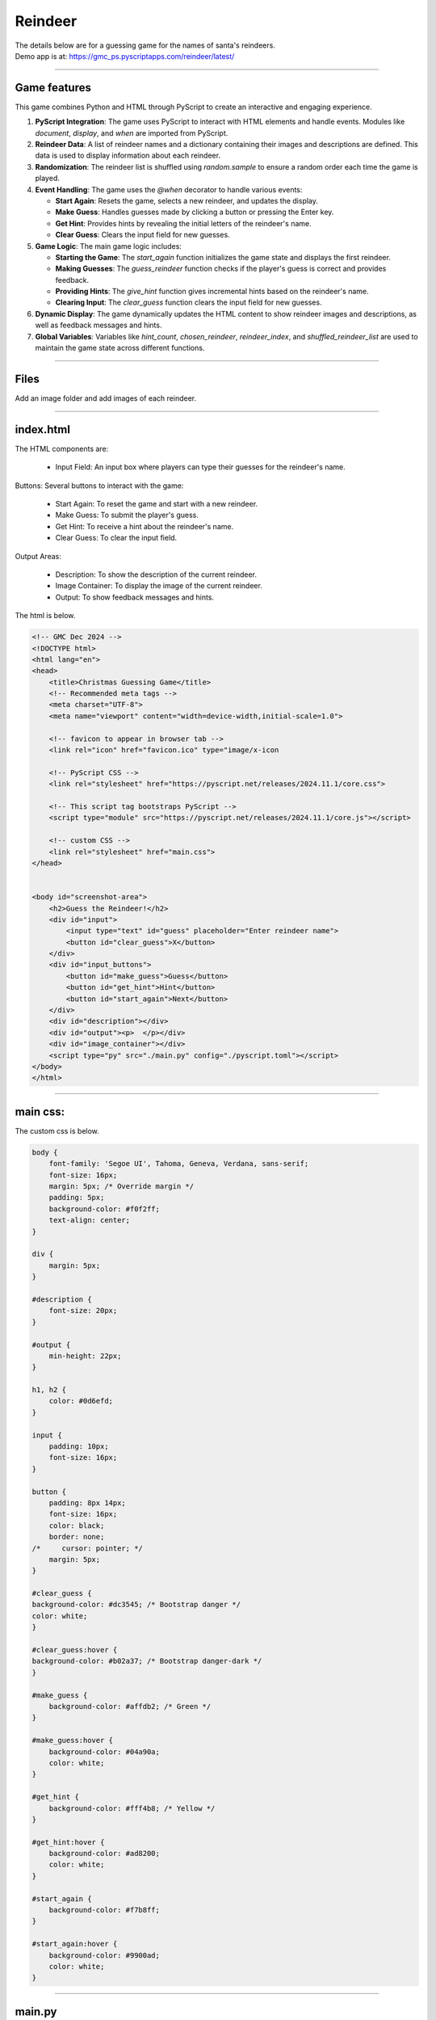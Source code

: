====================================================
Reindeer
====================================================

| The details below are for a guessing game for the names of santa's reindeers.
| Demo app is at: https://gmc_ps.pyscriptapps.com/reindeer/latest/

.. image:: images/reindeer/reindeer_guess.png
    :scale: 100%

----

Game features
----------------

This game combines Python and HTML through PyScript to create an interactive and engaging experience.

1. **PyScript Integration**: The game uses PyScript to interact with HTML elements and handle events. Modules like `document`, `display`, and `when` are imported from PyScript.

2. **Reindeer Data**: A list of reindeer names and a dictionary containing their images and descriptions are defined. This data is used to display information about each reindeer.

3. **Randomization**: The reindeer list is shuffled using `random.sample` to ensure a random order each time the game is played.

4. **Event Handling**: The game uses the `@when` decorator to handle various events:

   - **Start Again**: Resets the game, selects a new reindeer, and updates the display.
   - **Make Guess**: Handles guesses made by clicking a button or pressing the Enter key.
   - **Get Hint**: Provides hints by revealing the initial letters of the reindeer's name.
   - **Clear Guess**: Clears the input field for new guesses.

5. **Game Logic**: The main game logic includes:

   - **Starting the Game**: The `start_again` function initializes the game state and displays the first reindeer.
   - **Making Guesses**: The `guess_reindeer` function checks if the player's guess is correct and provides feedback.
   - **Providing Hints**: The `give_hint` function gives incremental hints based on the reindeer's name.
   - **Clearing Input**: The `clear_guess` function clears the input field for new guesses.

6. **Dynamic Display**: The game dynamically updates the HTML content to show reindeer images and descriptions, as well as feedback messages and hints.

7. **Global Variables**: Variables like `hint_count`, `chosen_reindeer`, `reindeer_index`, and `shuffled_reindeer_list` are used to maintain the game state across different functions.

----

Files
-------------

Add an image folder and add images of each reindeer.

.. image:: images/reindeer/reindeer_files.png
    :scale: 100%

----

index.html
---------------------


| The HTML components are:

 - Input Field: An input box where players can type their guesses for the reindeer's name.

Buttons: Several buttons to interact with the game:

 - Start Again: To reset the game and start with a new reindeer.
 - Make Guess: To submit the player's guess.
 - Get Hint: To receive a hint about the reindeer's name.
 - Clear Guess: To clear the input field.

Output Areas:

 - Description: To show the description of the current reindeer.
 - Image Container: To display the image of the current reindeer.
 - Output: To show feedback messages and hints.

| The html is below.

.. code-block:: html

    <!-- GMC Dec 2024 -->
    <!DOCTYPE html>
    <html lang="en">
    <head>
        <title>Christmas Guessing Game</title>
        <!-- Recommended meta tags -->
        <meta charset="UTF-8">
        <meta name="viewport" content="width=device-width,initial-scale=1.0">

        <!-- favicon to appear in browser tab -->
        <link rel="icon" href="favicon.ico" type="image/x-icon

        <!-- PyScript CSS -->
        <link rel="stylesheet" href="https://pyscript.net/releases/2024.11.1/core.css">

        <!-- This script tag bootstraps PyScript -->
        <script type="module" src="https://pyscript.net/releases/2024.11.1/core.js"></script>

        <!-- custom CSS -->
        <link rel="stylesheet" href="main.css">
    </head>


    <body id="screenshot-area">
        <h2>Guess the Reindeer!</h2>
        <div id="input">
            <input type="text" id="guess" placeholder="Enter reindeer name">
            <button id="clear_guess">X</button>
        </div>
        <div id="input_buttons">
            <button id="make_guess">Guess</button>
            <button id="get_hint">Hint</button>
            <button id="start_again">Next</button>
        </div>
        <div id="description"></div>
        <div id="output"><p>  </p></div>
        <div id="image_container"></div>
        <script type="py" src="./main.py" config="./pyscript.toml"></script>
    </body>
    </html>


----

main css:
--------------------

The custom css is below.

.. code-block:: css

    body {
        font-family: 'Segoe UI', Tahoma, Geneva, Verdana, sans-serif;
        font-size: 16px;
        margin: 5px; /* Override margin */
        padding: 5px;
        background-color: #f0f2ff;
        text-align: center;
    }

    div {
        margin: 5px;
    }

    #description {
        font-size: 20px;
    }

    #output {
        min-height: 22px;
    }

    h1, h2 {
        color: #0d6efd;
    }

    input {
        padding: 10px;
        font-size: 16px;
    }

    button {
        padding: 8px 14px;
        font-size: 16px;
        color: black;
        border: none;
    /*     cursor: pointer; */
        margin: 5px;
    }

    #clear_guess {
    background-color: #dc3545; /* Bootstrap danger */
    color: white;
    }

    #clear_guess:hover {
    background-color: #b02a37; /* Bootstrap danger-dark */
    }

    #make_guess {
        background-color: #affdb2; /* Green */
    }

    #make_guess:hover {
        background-color: #04a90a;
        color: white;
    }

    #get_hint {
        background-color: #fff4b8; /* Yellow */
    }

    #get_hint:hover {
        background-color: #ad8200;
        color: white;
    }

    #start_again {
        background-color: #f7b8ff;
    }

    #start_again:hover {
        background-color: #9900ad;
        color: white;
    }

----

main.py
------------------

The python code is below.

.. code-block:: python

    # Import the document and display modules from pyscript
    from pyscript import document
    from pyscript import display
    from pyscript import when
    import random
    import time

    reindeer_list = ["Blitzen", "Comet", "Cupid", "Dancer", "Dasher", "Donner", "Prancer", "Rudolph", "Vixen"]
    reindeer_info = {
                "Blitzen": ("Blitzen.png", "Known for his speed and lightning-fast abilities."),
                "Comet": ("Comet.png", "A reindeer who is as fast as a shooting star, bringing joy and excitement."),
                "Cupid": ("Cupid.png", "Spreads love and cheer during the holiday season."),
                "Dancer": ("Dancer.png", "Loves to dance and brings a lively spirit to the team."),
                "Dasher": ("Dasher.png", "The fastest reindeer, always leading the way."),
                "Donner": ("Donner.png", "Strong and dependable, often paired with Blitzen."),
                "Prancer": ("Prancer.png", "Graceful and elegant, always prancing with joy."),
                "Rudolph": ("Rudolph.png", "Famous for his glowing red nose, guiding Santa's sleigh through foggy nights."),
                "Vixen": ("Vixen.png", "Mischievous and playful, adding fun to the journey.")
            }

    shuffled_reindeer_list = random.sample(reindeer_list, len(reindeer_list))
    reindeer_index = 0

    @when("click", "#start_again")
    def start_again():
        global hint_count, chosen_reindeer, reindeer_index, shuffled_reindeer_list
        hint_count = 0
        # Select the next reindeer in the shuffled list
        chosen_reindeer = shuffled_reindeer_list[reindeer_index]
        reindeer_index += 1
        # Reshuffle the list if we've gone through all reindeers
        if reindeer_index >= len(shuffled_reindeer_list):
            shuffled_reindeer_list = random.sample(reindeer_list, len(reindeer_list))
            reindeer_index = 0
        # clear ouput, display description and image
        display(" ", target="#output", append=False)
        reindeer_img, reindeer_description = reindeer_info[chosen_reindeer]
        reindeer_img =  "images/" + reindeer_img
        display(reindeer_description, target="#description", append=False)
        image_container = document.querySelector("#image_container")
        image_container.innerHTML = f'<img src="{reindeer_img}" alt="Reindeer">'
        clear_guess()

    @when("click", "#make_guess")
    def make_guess_by_click():
        guess_reindeer()

    @when("keypress", "#guess")
    def make_guess_by_enter(event):
        if event.key == "Enter":
            guess_reindeer()

    def guess_reindeer():
        global hint_count,chosen_reindeer
        guess = document.querySelector("#guess").value
        if guess.capitalize() == chosen_reindeer:
            if hint_count > 0:
                message = f"Correct! It was {chosen_reindeer}! You used {hint_count} hint(s)."
            else:
                message = f"Correct! It was {chosen_reindeer}!"
        else:
            message = f"That's not the right reindeer. Try again!"
        display(message, target="#output", append=False)

    @when("click", "#get_hint")
    def give_hint():
        global hint_count,chosen_reindeer
        if hint_count < len(chosen_reindeer) - 1:
            hint_count += 1
            hint = chosen_reindeer[:hint_count]
            display(f"Hint: The reindeer's name starts with '{hint}'.", target="#output", append=False)
        else:
            display("No more hints available!", target="#output", append=False)
        # always place hint
        guess_element = document.querySelector("#guess")
        guess_element.value = chosen_reindeer[:hint_count]
        guess_element.focus()

    @when("click", "#clear_guess")
    def clear_guess():
        guess_element = document.querySelector("#guess")
        guess_element.value = ""

    def main():
        # code to run when the page is loaded
        start_again()

    main()

----

.. admonition:: Tasks

    #. Add a scoring system.

